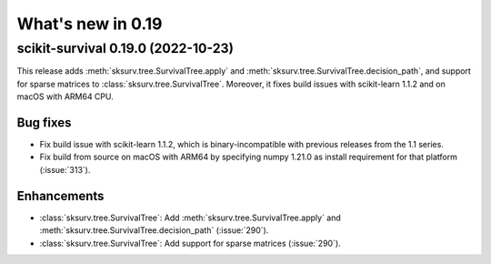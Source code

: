 .. _release_notes_0_19:

What's new in 0.19
==================

scikit-survival 0.19.0 (2022-10-23)
-----------------------------------

This release adds :meth:`sksurv.tree.SurvivalTree.apply` and
:meth:`sksurv.tree.SurvivalTree.decision_path`, and support
for sparse matrices to :class:`sksurv.tree.SurvivalTree`.
Moreover, it fixes build issues with scikit-learn 1.1.2
and on macOS with ARM64 CPU.

Bug fixes
^^^^^^^^^
- Fix build issue with scikit-learn 1.1.2, which is binary-incompatible with
  previous releases from the 1.1 series.
- Fix build from source on macOS with ARM64 by specifying numpy 1.21.0 as install
  requirement for that platform (:issue:`313`).

Enhancements
^^^^^^^^^^^^
- :class:`sksurv.tree.SurvivalTree`: Add :meth:`sksurv.tree.SurvivalTree.apply` and
  :meth:`sksurv.tree.SurvivalTree.decision_path` (:issue:`290`).
- :class:`sksurv.tree.SurvivalTree`: Add support for sparse matrices (:issue:`290`).
